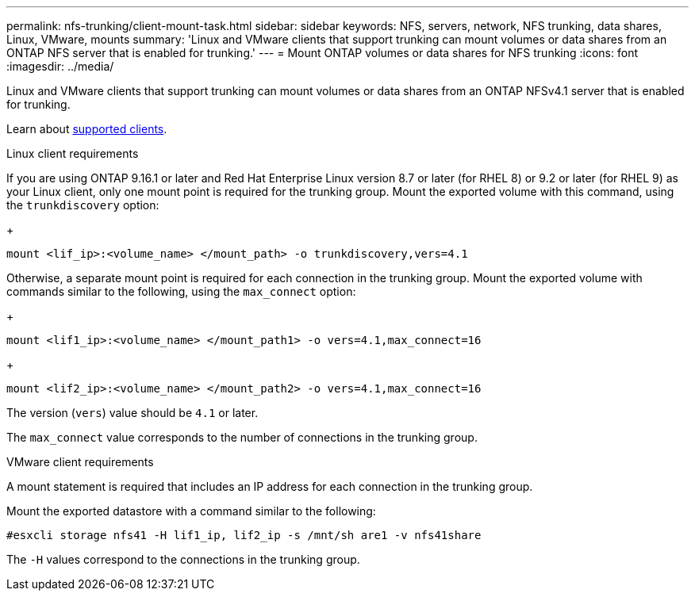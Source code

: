 ---
permalink: nfs-trunking/client-mount-task.html
sidebar: sidebar
keywords: NFS, servers, network, NFS trunking, data shares, Linux, VMware, mounts
summary: 'Linux and VMware clients that support trunking can mount volumes or data shares from an ONTAP NFS server that is enabled for trunking.'
---
= Mount ONTAP volumes or data shares for NFS trunking 
:icons: font
:imagesdir: ../media/

[.lead]
Linux and VMware clients that support trunking can mount volumes or data shares from an ONTAP NFSv4.1 server that is enabled for trunking.

Learn about link:index.html#supported-clients[supported clients].

[role="tabbed-block"]
====
.Linux client requirements
--

If you are using ONTAP 9.16.1 or later and Red Hat Enterprise Linux version 8.7 or later (for RHEL 8) or 9.2 or later (for RHEL 9) as your Linux client, only one mount point is required for the trunking group. Mount the exported volume with this command, using the `trunkdiscovery` option:

+
[source,cli]
----
mount <lif_ip>:<volume_name> </mount_path> -o trunkdiscovery,vers=4.1
----

Otherwise, a separate mount point is required for each connection in the trunking group. Mount the exported volume with commands similar to the following, using the `max_connect` option:

+
[source,cli]
----
mount <lif1_ip>:<volume_name> </mount_path1> -o vers=4.1,max_connect=16
----

+
[source,cli]
----
mount <lif2_ip>:<volume_name> </mount_path2> -o vers=4.1,max_connect=16
----
The version (`vers`) value should be `4.1` or later.

The `max_connect` value corresponds to the number of connections in the trunking group.

-- 

.VMware client requirements
-- 
A mount statement is required that includes an IP address for each connection in the trunking group.

Mount the exported datastore with a command similar to the following:

`#esxcli storage nfs41 -H lif1_ip, lif2_ip -s /mnt/sh are1 -v nfs41share`

The `-H` values correspond to the connections in the trunking group.
-- 
====

// 2025-1-22 GH-1581
// 2024-12-18 ONTAPDOC-2606
// 2023 Jan 09, ONTAPDOC-552
